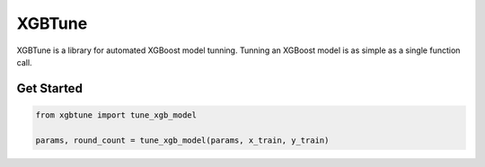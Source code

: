 ==========
XGBTune
==========


.. image:: https://badge.fury.io/py/xgbtune.svg
    :target: https://badge.fury.io/py/xgbtune

.. image:: https://github.com/mainro/xgbtune/workflows/Python%20package/badge.svg
    :target: https://github.com/mainro/xgbtune/actions?query=workflow%3A%22Python+package%22
    :alt: Github WorkFlows

.. image:: https://readthedocs.org/projects/xgbtune/badge/?version=latest
    :target: https://xgbtune.readthedocs.io/en/latest/?badge=latest
    :alt: Documentation Status


XGBTune is a library for automated XGBoost model tunning. Tunning an XGBoost
model is as simple as a single function call.

Get Started
============

.. code:: python

    from xgbtune import tune_xgb_model

    params, round_count = tune_xgb_model(params, x_train, y_train)
